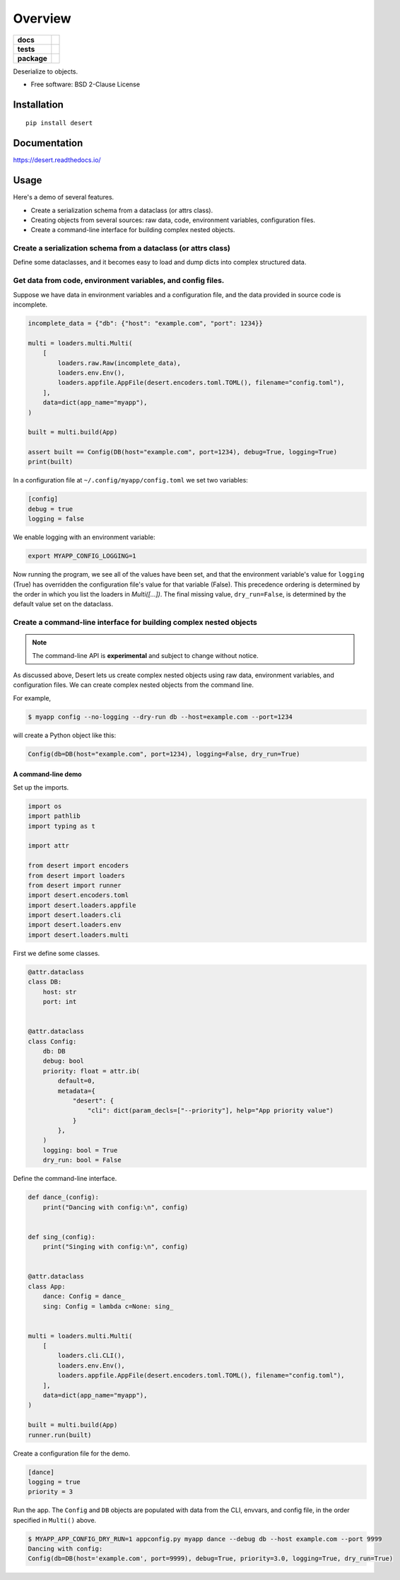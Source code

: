 ========
Overview
========

.. start-badges

.. list-table::
    :stub-columns: 1

    * - docs
      - |docs|
    * - tests
      - | |travis| |appveyor|
        |
    * - package
      - | |version| |wheel| |supported-versions| |supported-implementations|
        | |commits-since|

.. |docs| image:: https://readthedocs.org/projects/python-desert/badge/?style=flat
    :target: https://readthedocs.org/projects/python-desert
    :alt: Documentation Status


.. |travis| image:: https://travis-ci.org/python-desert/python-desert.svg?branch=master
    :alt: Travis-CI Build Status
    :target: https://travis-ci.org/python-desert/python-desert

.. |appveyor| image:: https://ci.appveyor.com/api/projects/status/github/python-desert/python-desert?branch=master&svg=true
    :alt: AppVeyor Build Status
    :target: https://ci.appveyor.com/project/python-desert/python-desert

.. |version| image:: https://img.shields.io/pypi/v/desert.svg
    :alt: PyPI Package latest release
    :target: https://pypi.org/pypi/desert

.. |commits-since| image:: https://img.shields.io/github/commits-since/python-desert/python-desert/v0.1.2.svg
    :alt: Commits since latest release
    :target: https://github.com/python-desert/python-desert/compare/v0.1.2...master

.. |wheel| image:: https://img.shields.io/pypi/wheel/desert.svg
    :alt: PyPI Wheel
    :target: https://pypi.org/pypi/desert

.. |supported-versions| image:: https://img.shields.io/pypi/pyversions/desert.svg
    :alt: Supported versions
    :target: https://pypi.org/pypi/desert

.. |supported-implementations| image:: https://img.shields.io/pypi/implementation/desert.svg
    :alt: Supported implementations
    :target: https://pypi.org/pypi/desert


.. end-badges

Deserialize to objects.

* Free software: BSD 2-Clause License

Installation
============

::

    pip install desert

Documentation
=============


https://desert.readthedocs.io/

Usage
=====

Here's a demo of several features.

* Create a serialization schema from a dataclass (or attrs class).
* Creating objects from several sources: raw data, code, environment variables, configuration files.
* Create a command-line interface for building complex nested objects.



Create a serialization schema from a dataclass (or attrs class)
~~~~~~~~~~~~~~~~~~~~~~~~~~~~~~~~~~~~~~~~~~~~~~~~~~~~~~~~~~~~~~~~~


Define some dataclasses, and it becomes easy to load and dump dicts into complex structured data.


.. testcode::

    from attr import dataclass

    import desert


    @dataclass
    class DB:
        host: str
        port: int


    @dataclass
    class Config:
        db: DB
        debug: bool
        logging: bool
        dry_run: bool = False


    # Define some nested data.
    data = {"db": {"host": "example.com", "port": 1234}, "debug": True, "logging": True}
    # Create a schema.
    schema = desert.schema(Config)
    # Use the schema to load the data into objects.
    config = schema.load(data)

    # Dump the objects back into raw data.
    assert schema.dump(config) == dict(data, dry_run=False)

    print(config)


.. testoutput::

    Config(db=DB(host='example.com', port=1234), debug=True, logging=True, dry_run=False)

Get data from code, environment variables, and config files.
~~~~~~~~~~~~~~~~~~~~~~~~~~~~~~~~~~~~~~~~~~~~~~~~~~~~~~~~~~~~~~~~~~~~~

Suppose we have data in environment variables and a configuration file, and the data
provided in source code is incomplete.

.. code-block:: python

    incomplete_data = {"db": {"host": "example.com", "port": 1234}}

    multi = loaders.multi.Multi(
        [
            loaders.raw.Raw(incomplete_data),
            loaders.env.Env(),
            loaders.appfile.AppFile(desert.encoders.toml.TOML(), filename="config.toml"),
        ],
        data=dict(app_name="myapp"),
    )

    built = multi.build(App)

    assert built == Config(DB(host="example.com", port=1234), debug=True, logging=True)
    print(built)


In a configuration file at ``~/.config/myapp/config.toml`` we set two variables:

.. code-block:: toml

    [config]
    debug = true
    logging = false


We enable logging with an environment variable:

.. code-block:: bash

    export MYAPP_CONFIG_LOGGING=1

Now running the program, we see all of the values have been set, and that the environment
variable's value for ``logging`` (True) has overridden the configuration file's value for
that variable (False). This precedence ordering is determined by the order in which you
list the loaders in `Multi([...])`. The final missing value, ``dry_run=False``, is
determined by the default value set on the dataclass.



Create a command-line interface for building complex nested objects
~~~~~~~~~~~~~~~~~~~~~~~~~~~~~~~~~~~~~~~~~~~~~~~~~~~~~~~~~~~~~~~~~~~~~~~

.. note ::

    The command-line API is **experimental** and subject to change without notice.



As discussed above, Desert lets us create complex nested objects using raw data,
environment variables, and configuration files. We can create complex nested objects from
the command line.

For example,


.. code-block:: bash

    $ myapp config --no-logging --dry-run db --host=example.com --port=1234

will create a Python object like this:

.. code-block:: python

    Config(db=DB(host="example.com", port=1234), logging=False, dry_run=True)



A command-line demo
--------------------------


Set up the imports.

.. code-block:: python


    import os
    import pathlib
    import typing as t

    import attr

    from desert import encoders
    from desert import loaders
    from desert import runner
    import desert.encoders.toml
    import desert.loaders.appfile
    import desert.loaders.cli
    import desert.loaders.env
    import desert.loaders.multi


First we define some classes.

.. code-block:: python

    @attr.dataclass
    class DB:
        host: str
        port: int


    @attr.dataclass
    class Config:
        db: DB
        debug: bool
        priority: float = attr.ib(
            default=0,
            metadata={
                "desert": {
                    "cli": dict(param_decls=["--priority"], help="App priority value")
                }
            },
        )
        logging: bool = True
        dry_run: bool = False


Define the command-line interface.

.. code-block:: python

    def dance_(config):
        print("Dancing with config:\n", config)


    def sing_(config):
        print("Singing with config:\n", config)


    @attr.dataclass
    class App:
        dance: Config = dance_
        sing: Config = lambda c=None: sing_


    multi = loaders.multi.Multi(
        [
            loaders.cli.CLI(),
            loaders.env.Env(),
            loaders.appfile.AppFile(desert.encoders.toml.TOML(), filename="config.toml"),
        ],
        data=dict(app_name="myapp"),
    )

    built = multi.build(App)
    runner.run(built)



Create a configuration file for the demo.


.. code-block:: toml


    [dance]
    logging = true
    priority = 3


Run the app. The ``Config`` and ``DB`` objects are populated with data from the CLI, envvars, and config file, in the order specified in ``Multi()`` above.

.. code-block:: bash

    $ MYAPP_APP_CONFIG_DRY_RUN=1 appconfig.py myapp dance --debug db --host example.com --port 9999
    Dancing with config:
    Config(db=DB(host='example.com', port=9999), debug=True, priority=3.0, logging=True, dry_run=True)
